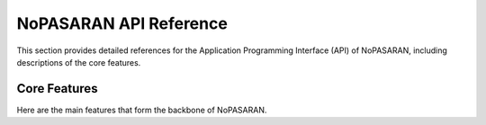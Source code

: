 NoPASARAN API Reference
=======================

This section provides detailed references for the Application Programming Interface (API) of NoPASARAN, including descriptions of the core features.

Core Features
-------------

Here are the main features that form the backbone of NoPASARAN.

.. autosummary::
   :toctree: _autosummary
   :template: custom-module-template.rst
   :recursive:

   nopasaran